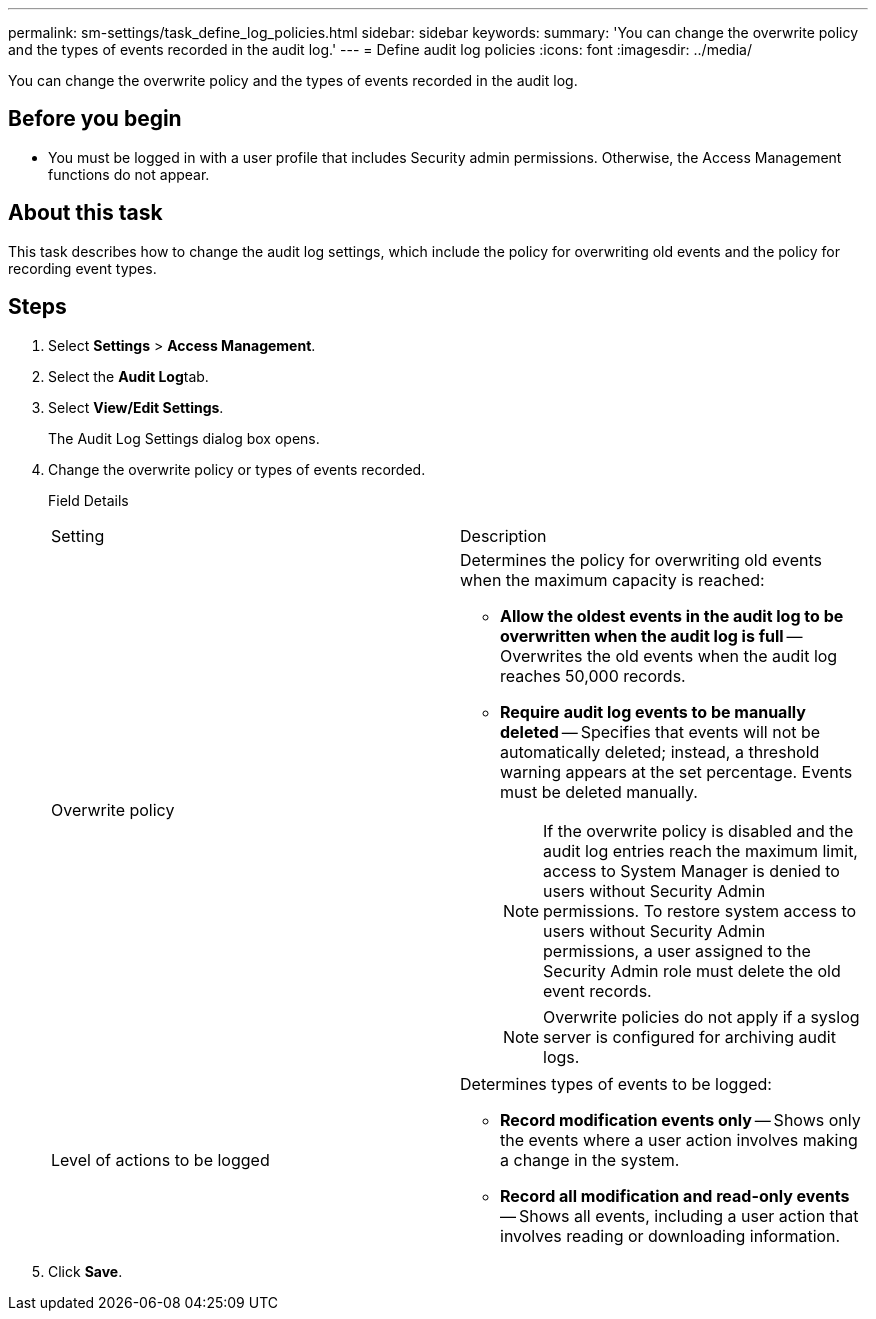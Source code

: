 ---
permalink: sm-settings/task_define_log_policies.html
sidebar: sidebar
keywords: 
summary: 'You can change the overwrite policy and the types of events recorded in the audit log.'
---
= Define audit log policies
:icons: font
:imagesdir: ../media/

[.lead]
You can change the overwrite policy and the types of events recorded in the audit log.

== Before you begin

* You must be logged in with a user profile that includes Security admin permissions. Otherwise, the Access Management functions do not appear.

== About this task

This task describes how to change the audit log settings, which include the policy for overwriting old events and the policy for recording event types.

== Steps

. Select *Settings* > *Access Management*.
. Select the **Audit Log**tab.
. Select *View/Edit Settings*.
+
The Audit Log Settings dialog box opens.

. Change the overwrite policy or types of events recorded.
+
Field Details
+
|===
| Setting| Description
a|
Overwrite policy
a|
Determines the policy for overwriting old events when the maximum capacity is reached:

 ** *Allow the oldest events in the audit log to be overwritten when the audit log is full* -- Overwrites the old events when the audit log reaches 50,000 records.
 ** *Require audit log events to be manually deleted* -- Specifies that events will not be automatically deleted; instead, a threshold warning appears at the set percentage. Events must be deleted manually.
+
[NOTE]
====
If the overwrite policy is disabled and the audit log entries reach the maximum limit, access to System Manager is denied to users without Security Admin permissions. To restore system access to users without Security Admin permissions, a user assigned to the Security Admin role must delete the old event records.
====
+
[NOTE]
====
Overwrite policies do not apply if a syslog server is configured for archiving audit logs.
====

a|
Level of actions to be logged
a|
Determines types of events to be logged:

 ** *Record modification events only* -- Shows only the events where a user action involves making a change in the system.
 ** *Record all modification and read-only events* -- Shows all events, including a user action that involves reading or downloading information.

+
|===

. Click *Save*.
